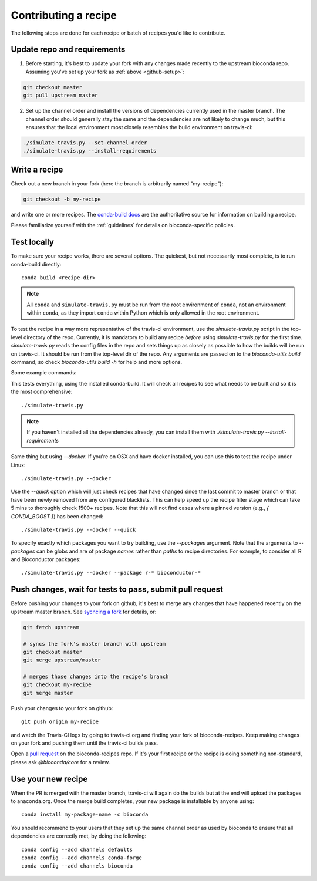 Contributing a recipe
---------------------

The following steps are done for each recipe or batch of recipes you'd like to
contribute.

Update repo and requirements
~~~~~~~~~~~~~~~~~~~~~~~~~~~~

1. Before starting, it's best to update your fork with any changes made
   recently to the upstream bioconda repo. Assuming you've set up your fork as
   :ref:`above <github-setup>`:

.. code-block:: bash

    git checkout master
    git pull upstream master

2. Set up the channel order and install the versions of dependencies
   currently used in the master branch. The channel order should generally stay
   the same and the dependencies are not likely to change much, but this
   ensures that the local environment most closely resembles the build
   environment on travis-ci:

.. code-block:: bash

    ./simulate-travis.py --set-channel-order
    ./simulate-travis.py --install-requirements


Write a recipe
~~~~~~~~~~~~~~


Check out a new branch in your fork (here the branch is arbitrarily named "my-recipe"):

.. code-block:: bash

    git checkout -b my-recipe

and write one or more recipes. The `conda-build docs
<http://conda.pydata.org/docs/building/recipe.html>`_ are the authoritative
source for information on building a recipe.

Please familiarize yourself with the :ref:`guidelines` for details on
bioconda-specific policies.


.. _test-locally:

Test locally
~~~~~~~~~~~~
To make sure your recipe works, there are several options. The quickest, but
not necessarily most complete, is to run conda-build directly::

    conda build <recipe-dir>

.. note ::

    All ``conda`` and ``simulate-travis.py`` must be run from the root
    environment of ``conda``, not an environment within ``conda``, as they
    import ``conda`` within Python which is only allowed in the root environment.


To test the recipe in a way more representative of the travis-ci environment,
use the `simulate-travis.py` script in the top-level directory of the repo.
Currently, it is mandatory to build any recipe *before* using
`simulate-travis.py` for the first time. `simulate-travis.py` reads the config
files in the repo and sets things up as closely as possible to how the builds
will be run on travis-ci. It should be run from the top-level dir of the repo.
Any arguments are passed on to the `bioconda-utils build` command, so check
`bioconda-utils build -h` for help and more options.

Some example commands:

This tests everything, using the installed conda-build. It will check all
recipes to see what needs to be built and so it is the most comprehensive::

    ./simulate-travis.py

.. note::

    If you haven't installed all the dependencies already, you can install them
    with `./simulate-travis.py --install-requirements`

Same thing but using `--docker`. If you're on OSX and have docker installed,
you can use this to test the recipe under Linux::

    ./simulate-travis.py --docker

Use the `--quick` option which will just check recipes that have changed since
the last commit to master branch or that have been newly removed from any
configured blacklists. This can help speed up the recipe filter stage which can
take 5 mins to thoroughly check 1500+ recipes. Note that this will not find
cases where a pinned version (e.g., `{ CONDA_BOOST }`) has been changed::

    ./simulate-travis.py --docker --quick

To specify exactly which packages you want to try building, use the
`--packages` argument. Note that the arguments to `--packages` can be globs and
are of package *names* rather than *paths* to recipe directories. For example,
to consider all R and Bioconductor packages::

    ./simulate-travis.py --docker --package r-* bioconductor-*


.. seealso::

    See :ref:`reading-logs` for tips on finding the information you need from
    log files.

Push changes, wait for tests to pass, submit pull request
~~~~~~~~~~~~~~~~~~~~~~~~~~~~~~~~~~~~~~~~~~~~~~~~~~~~~~~~~

Before pushing your changes to your fork on github, it's best to merge any
changes that have happened recently on the upstream master branch. See
`sycncing a fork <https://help.github.com/articles/syncing-a-fork/>`_ for
details, or:

.. code-block:: bash

    git fetch upstream

    # syncs the fork's master branch with upstream
    git checkout master
    git merge upstream/master

    # merges those changes into the recipe's branch
    git checkout my-recipe
    git merge master


Push your changes to your fork on github::

    git push origin my-recipe


and watch the Travis-CI logs by going to travis-ci.org and finding your fork of
bioconda-recipes. Keep making changes on your fork and pushing them until the
travis-ci builds pass.

Open a `pull request <https://help.github.com/articles/about-pull-requests/>`_
on the bioconda-recipes repo. If it's your first recipe or the recipe is doing
something non-standard, please ask `@bioconda/core` for a review.

Use your new recipe
~~~~~~~~~~~~~~~~~~~

When the PR is merged with the master branch, travis-ci will again do the
builds but at the end will upload the packages to anaconda.org. Once the merge
build completes, your new package is installable by anyone using::

    conda install my-package-name -c bioconda

You should recommend to your users that they set up the same channel order as
used by bioconda to ensure that all dependencies are correctly met, by doing
the following::

    conda config --add channels defaults
    conda config --add channels conda-forge
    conda config --add channels bioconda
